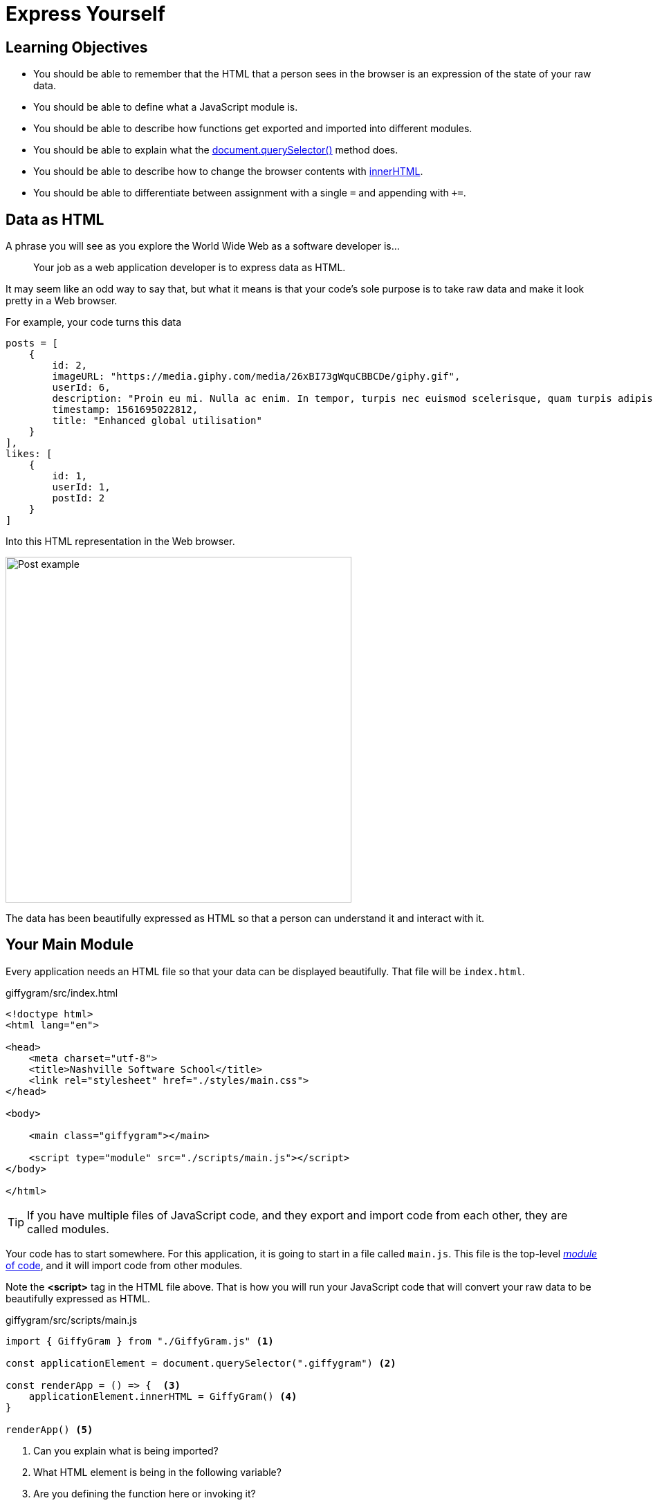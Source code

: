 = Express Yourself

== Learning Objectives

* You should be able to remember that the HTML that a person sees in the browser is an expression of the state of your raw data.
* You should be able to define what a JavaScript module is.
* You should be able to describe how functions get exported and imported into different modules.
* You should be able to explain what the https://www.youtube.com/watch?v=3oOKAJTD2F8[document.querySelector()] method does.
* You should be able to describe how to change the browser contents with https://www.youtube.com/watch?v=1UsllDMhvN4[innerHTML].
* You should be able to differentiate between assignment with a single `+=+` and appending with `++=+`.

== Data as HTML

A phrase you will see as you explore the World Wide Web as a software developer is...

[quote]
Your job as a web application developer is to express data as HTML.

It may seem like an odd way to say that, but what it means is that your code's sole purpose is to take raw data and make it look pretty in a Web browser.

For example, your code turns this data

[source,javascript]
-----------------
posts = [
    {
        id: 2,
        imageURL: "https://media.giphy.com/media/26xBI73gWquCBBCDe/giphy.gif",
        userId: 6,
        description: "Proin eu mi. Nulla ac enim. In tempor, turpis nec euismod scelerisque, quam turpis adipiscing lorem, vitae mattis nibh ligula nec sem.\n\nDuis aliquam convallis nunc. Proin at turpis a pede posuere nonummy. Integer non velit.",
        timestamp: 1561695022812,
        title: "Enhanced global utilisation"
    }
],
likes: [
    {
        id: 1,
        userId: 1,
        postId: 2
    }
]
-----------------

Into this HTML representation in the Web browser.

====

image::./images/data-as-html.png[alt=Post example, width=500px]

====

The data has been beautifully expressed as HTML so that a person can understand it and interact with it.

## Your Main Module


Every application needs an HTML file so that your data can be displayed beautifully. That file will be `+index.html+`.

====
.giffygram/src/index.html
[source,html]
----
<!doctype html>
<html lang="en">

<head>
    <meta charset="utf-8">
    <title>Nashville Software School</title>
    <link rel="stylesheet" href="./styles/main.css">
</head>

<body>

    <main class="giffygram"></main>

    <script type="module" src="./scripts/main.js"></script>
</body>

</html>
----
====


TIP: If you have multiple files of JavaScript code, and they export and import code from each other, they are called modules.

Your code has to start somewhere. For this application, it is going to start in a file called `+main.js+`. This file is the top-level https://javascript.info/modules-intro#what-is-a-module[_module_ of code], and it will import code from other modules.


Note the *<script>* tag in the HTML file above. That is how you will run your JavaScript code that will convert your raw data to be beautifully expressed as HTML.

====
.giffygram/src/scripts/main.js
[source,javascript]
----
import { GiffyGram } from "./GiffyGram.js" <1>

const applicationElement = document.querySelector(".giffygram") <2>

const renderApp = () => {  <3>
    applicationElement.innerHTML = GiffyGram() <4>
}

renderApp() <5>
----
<1> Can you explain what is being imported?
<2> What HTML element is being in the following variable?
<3> Are you defining the function here or invoking it?
<4> What is the return value of the GiffyGram function?
<5> Are you defining the function here or invoking it?
====

The other file you will need is the `+GiffyGram+` component, whose Sole Responsbility is to display the posts - at least for now. You are starting off with the simple stuff.

There are concept checking questions sprinkled throughout the file. You should ponder these yourself,  discuss them with your teammates, or discuss with instructors.

====
.giffygram/src/scripts/GiffyGram.js
[source, javascript]
----
import { getPosts } from "./store/index.js"      <1>

export const GiffyGram = () => {                 <2>

    const allPosts = getPosts()                  <3>
    let htmlStringOfAllPosts = ""

    for (const postObject of allPosts) {         <4>

        const htmlRepresentationOfThisPost = `   <5>
            <section class="post">
                <header>
                    <h2 class="post__title">${postObject.title}</h2>
                </header>
                <img class="post__image" src="${postObject.imageURL}" />
            </section>
        `

                             <6>
        htmlStringOfAllPosts += htmlRepresentationOfThisPost
    }

    return htmlStringOfAllPosts                  <7>
}
----
<1> Can you explain what is being imported here?
<2> This function is being exported. Which module is importing it?
<3> Where is the `+getPosts()+` function defined?
<4> Which variable in the `+for..of+` loop has a value of an array?
<5> What is the scope of the `+htmlRepresentationOfThisPost+` variable?
<6> What is the difference between `+=+` and `++=+` operators?
<7> What data type does the function return?
====

Then start your Web server with the `+serve+` command in the terminal. Make sure you are in the `+giffygram/src+` directory when you do it.

Now go to Chrome and paste with `+Ctrl+V+` on Windows or `+Cmd+V+` on Mac. Then hit enter and you should see a single post for Giffygram appear in the browser.


== Displaying More Properties as HTML

In the next couple chapters, you will see more comprehensive code for displaying the properties of a Post as HTML, but you are encouraged to give it a shot first.

Open `+src/GiffyGram.js+` and add more HTML structure, and interpolate the `+description+`, `+timestamp+`, and/or the `+userId+` property in it.